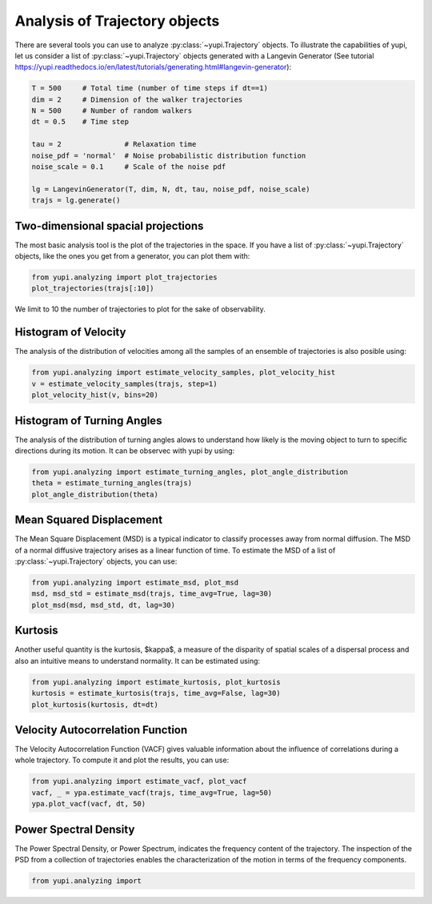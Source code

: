 Analysis of Trajectory objects
------------------------------

There are several tools you can use to analyze :py:class:`~yupi.Trajectory` 
objects. To illustrate the capabilities of yupi, let us consider a list of 
:py:class:`~yupi.Trajectory` objects  generated with a Langevin Generator 
(See tutorial https://yupi.readthedocs.io/en/latest/tutorials/generating.html#langevin-generator):


.. code-block:: python 

    T = 500     # Total time (number of time steps if dt==1)
    dim = 2     # Dimension of the walker trajectories
    N = 500     # Number of random walkers
    dt = 0.5    # Time step

    tau = 2               # Relaxation time
    noise_pdf = 'normal'  # Noise probabilistic distribution function
    noise_scale = 0.1     # Scale of the noise pdf

    lg = LangevinGenerator(T, dim, N, dt, tau, noise_pdf, noise_scale)
    trajs = lg.generate()


Two-dimensional spacial projections
===================================

The most basic analysis tool is the plot of the trajectories in the space. If 
you have a list of :py:class:`~yupi.Trajectory` objects, like the ones you get 
from a generator, you can  plot them with:


.. code-block:: python

   from yupi.analyzing import plot_trajectories
   plot_trajectories(trajs[:10])
   

.. figure:: /images/tutorial001.png
   :alt: Distribution in submodules
   :align: center

We limit to 10 the number of trajectories to plot for the sake of observability.


Histogram of Velocity
=====================

The analysis of the distribution of velocities among all the samples of an 
ensemble of trajectories is also posible using:

.. code-block:: python

   from yupi.analyzing import estimate_velocity_samples, plot_velocity_hist
   v = estimate_velocity_samples(trajs, step=1)
   plot_velocity_hist(v, bins=20)
   

.. figure:: /images/tutorial002.png
   :alt: Distribution in submodules
   :align: center


Histogram of Turning Angles
===========================

The analysis of the distribution of turning angles alows to understand how 
likely is the moving object to turn to specific directions during its motion.
It can be observec with yupi by using:

.. code-block:: python

    from yupi.analyzing import estimate_turning_angles, plot_angle_distribution
    theta = estimate_turning_angles(trajs)
    plot_angle_distribution(theta)
   

.. figure:: /images/tutorial003.png
   :alt: Distribution in submodules
   :align: center


Mean Squared Displacement
=========================

The Mean Square Displacement (MSD) is a typical indicator to classify processes 
away from normal diffusion. The MSD of a normal diffusive trajectory arises as 
a linear function of time. To estimate the MSD of a list of 
:py:class:`~yupi.Trajectory` objects, you can use:

.. code-block:: python

    from yupi.analyzing import estimate_msd, plot_msd
    msd, msd_std = estimate_msd(trajs, time_avg=True, lag=30)
    plot_msd(msd, msd_std, dt, lag=30)
   

.. figure:: /images/tutorial004.png
   :alt: Distribution in submodules
   :align: center


Kurtosis
========

Another useful quantity is the kurtosis, $\kappa$, a measure of the disparity of 
spatial scales of a dispersal process and also an intuitive means to understand 
normality. It can be estimated using:

.. code-block:: python

    from yupi.analyzing import estimate_kurtosis, plot_kurtosis
    kurtosis = estimate_kurtosis(trajs, time_avg=False, lag=30)
    plot_kurtosis(kurtosis, dt=dt)
   

.. figure:: /images/tutorial005.png
   :alt: Distribution in submodules
   :align: center


Velocity Autocorrelation Function
=================================

The Velocity Autocorrelation Function (VACF) gives valuable information about 
the influence of correlations during a whole trajectory. To compute it and plot
the results, you can use:

.. code-block:: python

    from yupi.analyzing import estimate_vacf, plot_vacf
    vacf, _ = ypa.estimate_vacf(trajs, time_avg=True, lag=50)
    ypa.plot_vacf(vacf, dt, 50)
   

.. figure:: /images/tutorial006.png
   :alt: Distribution in submodules
   :align: center



Power Spectral Density
======================

The Power Spectral Density, or Power Spectrum, indicates the frequency content 
of the trajectory. The inspection of the PSD from a collection of trajectories 
enables the characterization of the motion in terms of the frequency components.

.. code-block:: python

    from yupi.analyzing import 

.. figure:: /images/tutorial007.png
   :alt: PSD IMAGE
   :align: center